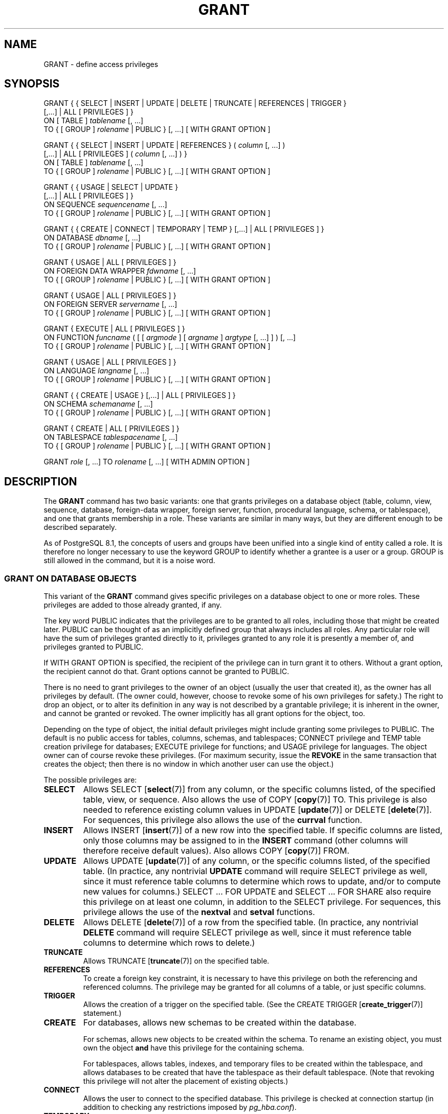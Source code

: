 .\\" auto-generated by docbook2man-spec $Revision: 1.1.1.1 $
.TH "GRANT" "7" "2009-06-27" "SQL - Language Statements" "SQL Commands"
.SH NAME
GRANT \- define access privileges

.SH SYNOPSIS
.sp
.nf
GRANT { { SELECT | INSERT | UPDATE | DELETE | TRUNCATE | REFERENCES | TRIGGER }
    [,...] | ALL [ PRIVILEGES ] }
    ON [ TABLE ] \fItablename\fR [, ...]
    TO { [ GROUP ] \fIrolename\fR | PUBLIC } [, ...] [ WITH GRANT OPTION ]

GRANT { { SELECT | INSERT | UPDATE | REFERENCES } ( \fIcolumn\fR [, ...] )
    [,...] | ALL [ PRIVILEGES ] ( \fIcolumn\fR [, ...] ) }
    ON [ TABLE ] \fItablename\fR [, ...]
    TO { [ GROUP ] \fIrolename\fR | PUBLIC } [, ...] [ WITH GRANT OPTION ]

GRANT { { USAGE | SELECT | UPDATE }
    [,...] | ALL [ PRIVILEGES ] }
    ON SEQUENCE \fIsequencename\fR [, ...]
    TO { [ GROUP ] \fIrolename\fR | PUBLIC } [, ...] [ WITH GRANT OPTION ]

GRANT { { CREATE | CONNECT | TEMPORARY | TEMP } [,...] | ALL [ PRIVILEGES ] }
    ON DATABASE \fIdbname\fR [, ...]
    TO { [ GROUP ] \fIrolename\fR | PUBLIC } [, ...] [ WITH GRANT OPTION ]

GRANT { USAGE | ALL [ PRIVILEGES ] }
    ON FOREIGN DATA WRAPPER \fIfdwname\fR [, ...]
    TO { [ GROUP ] \fIrolename\fR | PUBLIC } [, ...] [ WITH GRANT OPTION ]

GRANT { USAGE | ALL [ PRIVILEGES ] }
    ON FOREIGN SERVER \fIservername\fR [, ...]
    TO { [ GROUP ] \fIrolename\fR | PUBLIC } [, ...] [ WITH GRANT OPTION ]

GRANT { EXECUTE | ALL [ PRIVILEGES ] }
    ON FUNCTION \fIfuncname\fR ( [ [ \fIargmode\fR ] [ \fIargname\fR ] \fIargtype\fR [, ...] ] ) [, ...]
    TO { [ GROUP ] \fIrolename\fR | PUBLIC } [, ...] [ WITH GRANT OPTION ]

GRANT { USAGE | ALL [ PRIVILEGES ] }
    ON LANGUAGE \fIlangname\fR [, ...]
    TO { [ GROUP ] \fIrolename\fR | PUBLIC } [, ...] [ WITH GRANT OPTION ]

GRANT { { CREATE | USAGE } [,...] | ALL [ PRIVILEGES ] }
    ON SCHEMA \fIschemaname\fR [, ...]
    TO { [ GROUP ] \fIrolename\fR | PUBLIC } [, ...] [ WITH GRANT OPTION ]

GRANT { CREATE | ALL [ PRIVILEGES ] }
    ON TABLESPACE \fItablespacename\fR [, ...]
    TO { [ GROUP ] \fIrolename\fR | PUBLIC } [, ...] [ WITH GRANT OPTION ]

GRANT \fIrole\fR [, ...] TO \fIrolename\fR [, ...] [ WITH ADMIN OPTION ]
.sp
.fi
.SH "DESCRIPTION"
.PP
The \fBGRANT\fR command has two basic variants: one
that grants privileges on a database object (table, column, view, sequence,
database, foreign-data wrapper, foreign server, function,
procedural language, schema, or tablespace), and one that grants
membership in a role. These variants are similar in many ways, but
they are different enough to be described separately.
.PP
As of PostgreSQL 8.1, the concepts of users and
groups have been unified into a single kind of entity called a role.
It is therefore no longer necessary to use the keyword GROUP
to identify whether a grantee is a user or a group. GROUP
is still allowed in the command, but it is a noise word.
.SS "GRANT ON DATABASE OBJECTS"
.PP
This variant of the \fBGRANT\fR command gives specific
privileges on a database object to
one or more roles. These privileges are added
to those already granted, if any.
.PP
The key word PUBLIC indicates that the
privileges are to be granted to all roles, including those that might
be created later. PUBLIC can be thought of as an
implicitly defined group that always includes all roles.
Any particular role will have the sum
of privileges granted directly to it, privileges granted to any role it
is presently a member of, and privileges granted to
PUBLIC.
.PP
If WITH GRANT OPTION is specified, the recipient
of the privilege can in turn grant it to others. Without a grant
option, the recipient cannot do that. Grant options cannot be granted
to PUBLIC.
.PP
There is no need to grant privileges to the owner of an object
(usually the user that created it),
as the owner has all privileges by default. (The owner could,
however, choose to revoke some of his own privileges for safety.)
The right to drop an object, or to alter its definition in any way is
not described by a grantable privilege; it is inherent in the owner,
and cannot be granted or revoked. The owner implicitly has all grant
options for the object, too.
.PP
Depending on the type of object, the initial default privileges might
include granting some privileges to PUBLIC.
The default is no public access for tables, columns, schemas, and
tablespaces;
CONNECT privilege and TEMP table creation privilege
for databases;
EXECUTE privilege for functions; and
USAGE privilege for languages.
The object owner can of course revoke these privileges. (For maximum
security, issue the \fBREVOKE\fR in the same transaction that
creates the object; then there is no window in which another user
can use the object.)
.PP
The possible privileges are:
.TP
\fBSELECT\fR
Allows SELECT [\fBselect\fR(7)] from
any column, or the specific columns listed, of the specified table,
view, or sequence.
Also allows the use of
COPY [\fBcopy\fR(7)] TO.
This privilege is also needed to reference existing column values in
UPDATE [\fBupdate\fR(7)] or
DELETE [\fBdelete\fR(7)].
For sequences, this privilege also allows the use of the
\fBcurrval\fR function.
.TP
\fBINSERT\fR
Allows INSERT [\fBinsert\fR(7)] of a new
row into the specified table. If specific columns are listed,
only those columns may be assigned to in the \fBINSERT\fR
command (other columns will therefore receive default values).
Also allows COPY [\fBcopy\fR(7)] FROM.
.TP
\fBUPDATE\fR
Allows UPDATE [\fBupdate\fR(7)] of any
column, or the specific columns listed, of the specified table.
(In practice, any nontrivial \fBUPDATE\fR command will require
SELECT privilege as well, since it must reference table
columns to determine which rows to update, and/or to compute new
values for columns.)
SELECT ... FOR UPDATE
and SELECT ... FOR SHARE
also require this privilege on at least one column, in addition to the
SELECT privilege. For sequences, this
privilege allows the use of the \fBnextval\fR and
\fBsetval\fR functions.
.TP
\fBDELETE\fR
Allows DELETE [\fBdelete\fR(7)] of a row
from the specified table.
(In practice, any nontrivial \fBDELETE\fR command will require
SELECT privilege as well, since it must reference table
columns to determine which rows to delete.)
.TP
\fBTRUNCATE\fR
Allows TRUNCATE [\fBtruncate\fR(7)] on
the specified table.
.TP
\fBREFERENCES\fR
To create a foreign key constraint, it is
necessary to have this privilege on both the referencing and
referenced columns. The privilege may be granted for all columns
of a table, or just specific columns.
.TP
\fBTRIGGER\fR
Allows the creation of a trigger on the specified table. (See the
CREATE TRIGGER [\fBcreate_trigger\fR(7)] statement.)
.TP
\fBCREATE\fR
For databases, allows new schemas to be created within the database.

For schemas, allows new objects to be created within the schema.
To rename an existing object, you must own the object \fBand\fR
have this privilege for the containing schema.

For tablespaces, allows tables, indexes, and temporary files to be
created within the tablespace, and allows databases to be created that
have the tablespace as their default tablespace. (Note that revoking
this privilege will not alter the placement of existing objects.)
.TP
\fBCONNECT\fR
Allows the user to connect to the specified database. This
privilege is checked at connection startup (in addition to checking
any restrictions imposed by \fIpg_hba.conf\fR).
.TP
\fBTEMPORARY\fR
.TP
\fBTEMP\fR
Allows temporary tables to be created while using the specified database.
.TP
\fBEXECUTE\fR
Allows the use of the specified function and the use of any
operators that are implemented on top of the function. This is
the only type of privilege that is applicable to functions.
(This syntax works for aggregate functions, as well.)
.TP
\fBUSAGE\fR
For procedural languages, allows the use of the specified language for
the creation of functions in that language. This is the only type
of privilege that is applicable to procedural languages.

For schemas, allows access to objects contained in the specified
schema (assuming that the objects' own privilege requirements are
also met). Essentially this allows the grantee to ``look up''
objects within the schema. Without this permission, it is still
possible to see the object names, e.g. by querying the system tables.
Also, after revoking this permission, existing backends might have
statements that have previously performed this lookup, so this is not
a completely secure way to prevent object access.

For sequences, this privilege allows the use of the
\fBcurrval\fR and \fBnextval\fR functions.

For foreign-data wrappers, this privilege enables the grantee
to create new servers using that foreign-data wrapper.

For servers, this privilege enables the grantee to query the
options of the server and associated user mappings.
.TP
\fBALL PRIVILEGES\fR
Grant all of the available privileges at once.
The PRIVILEGES key word is optional in
PostgreSQL, though it is required by
strict SQL.
.PP
The privileges required by other commands are listed on the
reference page of the respective command.
.SS "GRANT ON ROLES"
.PP
This variant of the \fBGRANT\fR command grants membership
in a role to one or more other roles. Membership in a role is significant
because it conveys the privileges granted to a role to each of its
members.
.PP
If WITH ADMIN OPTION is specified, the member can
in turn grant membership in the role to others, and revoke membership
in the role as well. Without the admin option, ordinary users cannot do
that. However,
database superusers can grant or revoke membership in any role to anyone.
Roles having CREATEROLE privilege can grant or revoke
membership in any role that is not a superuser.
.PP
Unlike the case with privileges, membership in a role cannot be granted
to PUBLIC. Note also that this form of the command does not
allow the noise word GROUP.
.SH "NOTES"
.PP
The REVOKE [\fBrevoke\fR(7)] command is used
to revoke access privileges.
.PP
A user may perform \fBSELECT\fR, \fBINSERT\fR, etc. on a
column if he holds that privilege for either the specific column or
its whole table. Granting the privilege at the table level and then
revoking it for one column will not do what you might wish: the
table-level grant is unaffected by a column-level operation.
.PP
When a non-owner of an object attempts to \fBGRANT\fR privileges
on the object, the command will fail outright if the user has no
privileges whatsoever on the object. As long as some privilege is
available, the command will proceed, but it will grant only those
privileges for which the user has grant options. The \fBGRANT ALL
PRIVILEGES\fR forms will issue a warning message if no grant options are
held, while the other forms will issue a warning if grant options for
any of the privileges specifically named in the command are not held.
(In principle these statements apply to the object owner as well, but
since the owner is always treated as holding all grant options, the
cases can never occur.)
.PP
It should be noted that database superusers can access
all objects regardless of object privilege settings. This
is comparable to the rights of root in a Unix system.
As with root, it's unwise to operate as a superuser
except when absolutely necessary.
.PP
If a superuser chooses to issue a \fBGRANT\fR or \fBREVOKE\fR
command, the command is performed as though it were issued by the
owner of the affected object. In particular, privileges granted via
such a command will appear to have been granted by the object owner.
(For role membership, the membership appears to have been granted
by the containing role itself.)
.PP
\fBGRANT\fR and \fBREVOKE\fR can also be done by a role
that is not the owner of the affected object, but is a member of the role
that owns the object, or is a member of a role that holds privileges
WITH GRANT OPTION on the object. In this case the
privileges will be recorded as having been granted by the role that
actually owns the object or holds the privileges
WITH GRANT OPTION. For example, if table
t1 is owned by role g1, of which role
u1 is a member, then u1 can grant privileges
on t1 to u2, but those privileges will appear
to have been granted directly by g1. Any other member
of role g1 could revoke them later.
.PP
If the role executing \fBGRANT\fR holds the required privileges
indirectly via more than one role membership path, it is unspecified
which containing role will be recorded as having done the grant. In such
cases it is best practice to use \fBSET ROLE\fR to become the
specific role you want to do the \fBGRANT\fR as.
.PP
Granting permission on a table does not automatically extend
permissions to any sequences used by the table, including
sequences tied to \fBSERIAL\fR columns. Permissions on
sequences must be set separately.
.PP
Use \fBpsql\fR(1)'s \fB\\dp\fR command
to obtain information about existing privileges for tables and
columns. For example:
.sp
.nf
=> \\dp mytable
                              Access privileges
 Schema |  Name   | Type  |   Access privileges   | Column access privileges 
--------+---------+-------+-----------------------+--------------------------
 public | mytable | table | miriam=arwdDxt/miriam | col1:
                          : =r/miriam             :   miriam_rw=rw/miriam
                          : admin=arw/miriam        
(1 row)
.sp
.fi
The entries shown by \fB\\dp\fR are interpreted thus:
.sp
.nf
      rolename=xxxx -- privileges granted to a role
              =xxxx -- privileges granted to PUBLIC

                  r -- SELECT ("read")
                  w -- UPDATE ("write")
                  a -- INSERT ("append")
                  d -- DELETE
                  D -- TRUNCATE
                  x -- REFERENCES
                  t -- TRIGGER
                  X -- EXECUTE
                  U -- USAGE
                  C -- CREATE
                  c -- CONNECT
                  T -- TEMPORARY
            arwdDxt -- ALL PRIVILEGES (for tables, varies for other objects)
                  * -- grant option for preceding privilege

              /yyyy -- role that granted this privilege
.sp
.fi
The above example display would be seen by user miriam after
creating table mytable and doing:
.sp
.nf
GRANT SELECT ON mytable TO PUBLIC;
GRANT SELECT, UPDATE, INSERT ON mytable TO admin;
GRANT SELECT (col1), UPDATE (col1) ON mytable TO miriam_rw;
.sp
.fi
.PP
For non-table objects there are other \fB\\d\fR commands
that can display their privileges.
.PP
If the ``Access privileges'' column is empty for a given object,
it means the object has default privileges (that is, its privileges column
is null). Default privileges always include all privileges for the owner,
and can include some privileges for PUBLIC depending on the
object type, as explained above. The first \fBGRANT\fR or
\fBREVOKE\fR on an object
will instantiate the default privileges (producing, for example,
{miriam=arwdDxt/miriam}) and then modify them per the
specified request. Entries are shown in ``Column access
privileges'' only for columns with nondefault privileges.
.PP
Notice that the owner's implicit grant options are not marked in the
access privileges display. A * will appear only when
grant options have been explicitly granted to someone.
.SH "EXAMPLES"
.PP
Grant insert privilege to all users on table films:
.sp
.nf
GRANT INSERT ON films TO PUBLIC;
.sp
.fi
.PP
Grant all available privileges to user manuel on view
kinds:
.sp
.nf
GRANT ALL PRIVILEGES ON kinds TO manuel;
.sp
.fi
Note that while the above will indeed grant all privileges if executed by a
superuser or the owner of kinds, when executed by someone
else it will only grant those permissions for which the someone else has
grant options.
.PP
Grant membership in role admins to user joe:
.sp
.nf
GRANT admins TO joe;
.sp
.fi
.SH "COMPATIBILITY"
.PP
According to the SQL standard, the PRIVILEGES
key word in ALL PRIVILEGES is required. The
SQL standard does not support setting the privileges on more than
one object per command.
.PP
PostgreSQL allows an object owner to revoke his
own ordinary privileges: for example, a table owner can make the table
read-only to himself by revoking his own INSERT,
UPDATE, DELETE, and TRUNCATE
privileges. This is not possible according to the SQL standard. The
reason is that PostgreSQL treats the owner's
privileges as having been granted by the owner to himself; therefore he
can revoke them too. In the SQL standard, the owner's privileges are
granted by an assumed entity ``_SYSTEM''. Not being
``_SYSTEM'', the owner cannot revoke these rights.
.PP
The SQL standard provides for a USAGE privilege
on other kinds of objects: character sets, collations,
translations, domains.
.PP
Privileges on databases, tablespaces, schemas, and languages are
PostgreSQL extensions.
.SH "SEE ALSO"
.PP
REVOKE [\fBrevoke\fR(7)]
